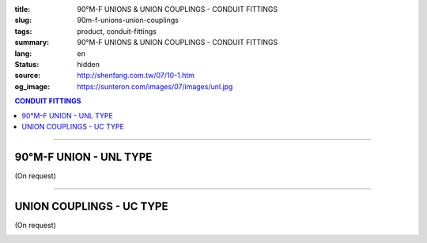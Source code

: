 :title: 90°M-F UNIONS & UNION COUPLINGS - CONDUIT FITTINGS
:slug: 90m-f-unions-union-couplings
:tags: product, conduit-fittings
:summary: 90°M-F UNIONS & UNION COUPLINGS - CONDUIT FITTINGS
:lang: en
:status: hidden
:source: http://shenfang.com.tw/07/10-1.htm
:og_image: https://sunteron.com/images/07/images/unl.jpg

.. contents:: CONDUIT FITTINGS

----

90°M-F UNION - UNL TYPE
+++++++++++++++++++++++

(On request)

.. image:: {filename}/images/07/images/unl.jpg
   :name: http://shenfang.com.tw/07/images/UNL.JPG
   :alt: product
   :class: img-fluid

.. image:: {filename}/images/07/images/unl-1.gif
   :name: http://shenfang.com.tw/07/images/UNL-1.gif
   :alt: product
   :class: img-fluid

.. raw:: html

  <p align="right" style="margin-top: 0; margin-bottom: 0"><font size="2">&nbsp;&nbsp;&nbsp;&nbsp;&nbsp;&nbsp;&nbsp;&nbsp;&nbsp;&nbsp;&nbsp;&nbsp;&nbsp;&nbsp;&nbsp;&nbsp;&nbsp;&nbsp;&nbsp;&nbsp;&nbsp;&nbsp;&nbsp;&nbsp;&nbsp;&nbsp;&nbsp;&nbsp;&nbsp;&nbsp;&nbsp;&nbsp;&nbsp;&nbsp;&nbsp;&nbsp;&nbsp;&nbsp;&nbsp;&nbsp;&nbsp;&nbsp;&nbsp;&nbsp;&nbsp;&nbsp;&nbsp;&nbsp;&nbsp;&nbsp;&nbsp;&nbsp;&nbsp;&nbsp;&nbsp;&nbsp;&nbsp;&nbsp;&nbsp;&nbsp;&nbsp;&nbsp;&nbsp;&nbsp;&nbsp;&nbsp;&nbsp;&nbsp;&nbsp;&nbsp;&nbsp;&nbsp;&nbsp;&nbsp;&nbsp;&nbsp;&nbsp;&nbsp;&nbsp;&nbsp;&nbsp;&nbsp;&nbsp;&nbsp;&nbsp;&nbsp;&nbsp;&nbsp;&nbsp;&nbsp;&nbsp;&nbsp;&nbsp;&nbsp;&nbsp;&nbsp;&nbsp;&nbsp;&nbsp;&nbsp;&nbsp;&nbsp;&nbsp;&nbsp;&nbsp;&nbsp;&nbsp;&nbsp;&nbsp;&nbsp;&nbsp;&nbsp;&nbsp;&nbsp;&nbsp;&nbsp;&nbsp;&nbsp;&nbsp;&nbsp;&nbsp;&nbsp;&nbsp;&nbsp;&nbsp;&nbsp;&nbsp;&nbsp;&nbsp;&nbsp;&nbsp;&nbsp;&nbsp;&nbsp;&nbsp;&nbsp;&nbsp;&nbsp;&nbsp;&nbsp;&nbsp;&nbsp;&nbsp;&nbsp;&nbsp;&nbsp;&nbsp;&nbsp;&nbsp;&nbsp;&nbsp;&nbsp;&nbsp;&nbsp;&nbsp;&nbsp;&nbsp;&nbsp;&nbsp;&nbsp;&nbsp;&nbsp;&nbsp;&nbsp;&nbsp;&nbsp;&nbsp;&nbsp;&nbsp;&nbsp;&nbsp;&nbsp;&nbsp;&nbsp;&nbsp; 
  Unit</font><font size="2" face="新細明體">:<span lang="en">±</span>3mm</font></p>
  <table border="0" cellspacing="0" style="border-collapse: collapse" bordercolor="#111111" width="100%" cellpadding="0" id="AutoNumber14">
    <tr>
      <td width="100%">
      <table border="1" cellspacing="0" style="border-collapse: collapse" bordercolor="#111111" width="100%" cellpadding="0" id="AutoNumber19">
        <tr>
          <td width="11%" rowspan="2" bgcolor="#FFCCCC">
          <p style="line-height: 150%; margin-top: 0; margin-bottom: 0" align="center">
          <font size="2" face="Arial Narrow">SIZE</font></p>
          <p style="line-height: 150%; margin-top: 0; margin-bottom: 0" align="center">
          <font size="2" face="Arial Narrow">(IN)</font></td>
          <td width="11%" bgcolor="#FFCCCC">
          <p style="margin-top: 2; margin-bottom: 0" align="center">       
  <font size="2" face="Arial Narrow">Cast Iron</font></td>
          <td width="11%" bgcolor="#FFCCCC">
          <p align="center">         
  <font size="2" face="Arial Narrow">Malleable Iron</font></td>
          <td width="11%" rowspan="2" bgcolor="#FFCCCC">
          <p align="center">         
  <font size="2" face="Arial Narrow">Standard<br>        
          Finishes</font></td>
          <td width="22%" colspan="2" bgcolor="#FFCCCC">
          <p align="center" style="margin-top: 0; margin-bottom: 0">        
  A<font size="2" face="Arial Narrow">luminum Alloy</font></td>
          <td width="34%" colspan="4" bgcolor="#FFCCCC">
          <p align="center">         
          <font size="2" face="Arial Narrow">Dimensions</font></td>
        </tr>
        <tr>
          <td width="11%" bgcolor="#FFCCCC">
          <p align="center" style="margin-top: 0; margin-bottom: 0">         
  <font size="2" face="Arial Narrow">Cat. No.</font></td>
          <td width="11%" bgcolor="#FFCCCC">
          <p align="center" style="margin-top: 0; margin-bottom: 0">         
  <font size="2" face="Arial Narrow">Cat. No.</font></td>
          <td width="11%" bgcolor="#FFCCCC">
          <p align="center" style="margin-top: 0; margin-bottom: 0">         
  <font size="2" face="Arial Narrow">Cat. No.</font></td>
          <td width="11%" bgcolor="#FFCCCC">
          <p align="center" style="margin-top: 0; margin-bottom: 0">         
  <font size="2" face="Arial Narrow">Standard<br>        
          Materials</font></td>
          <td width="8%" align="center" bgcolor="#FFCCCC">
          <font face="Arial" size="2">A</font></td>
          <td width="8%" align="center" bgcolor="#FFCCCC">
          <font face="Arial" size="2">B</font></td>
          <td width="9%" align="center" bgcolor="#FFCCCC">
          <font face="Arial" size="2">C</font></td>
          <td width="9%" align="center" bgcolor="#FFCCCC">
          <font face="Arial" size="2">D</font></td>
        </tr>
        <tr>
          <td width="11%" align="center"><font face="Arial" size="2">1/2</font></td>
          <td width="11%" align="center"><font face="Arial" size="2">UNL 16</font></td>
          <td width="11%" align="center"><font face="Arial" size="2">UNL 16-M</font></td>
          <td width="11%" rowspan="2">        
  <p style="margin-top: 3; margin-bottom: 0" align="center">       
  <font size="2"><br>       
  </font>       
  <font size="1" face="Arial, Helvetica, sans-serif">Zinc<br>       
  Electroplate<br>       
  </font>       
  <font size="2"><br>       
  </font>       
  <font size="1" face="Arial, Helvetica, sans-serif">H.D.<br>       
  Galvanize</font></p>  
          </td>
          <td width="11%" align="center"><font size="2" face="Arial">UNL 16-A</font></td>
          <td width="11%" rowspan="2">
          <p align="center">       
  <font size="1"><br>      
  </font>      
  <font size="1" face="Arial, Helvetica, sans-serif">6063S<br>      
  Sandcast</font></td>
          <td width="8%" align="center"><font size="2" face="Arial">68</font></td>
          <td width="8%" align="center"><font size="2" face="Arial">35</font></td>
          <td width="9%" align="center"><font size="2" face="Arial">52</font></td>
          <td width="9%" align="center"><font size="2" face="Arial">37</font></td>
        </tr>
        <tr>
          <td width="11%" align="center" bgcolor="#FFCCCC">
          <font face="Arial" size="2">3/4</font></td>
          <td width="11%" align="center" bgcolor="#FFCCCC">
          <font face="Arial" size="2">UNL 22</font></td>
          <td width="11%" align="center" bgcolor="#FFCCCC">
          <font face="Arial" size="2">UNL 22-M</font></td>
          <td width="11%" align="center" bgcolor="#FFCCCC">
          <font size="2" face="Arial">UNL 22-A</font></td>
          <td width="8%" align="center" bgcolor="#FFCCCC">
          <font size="2" face="Arial">48</font></td>
          <td width="8%" align="center" bgcolor="#FFCCCC">
          <font size="2" face="Arial">41</font></td>
          <td width="9%" align="center" bgcolor="#FFCCCC">
          <font size="2" face="Arial">57</font></td>
          <td width="9%" align="center" bgcolor="#FFCCCC">
          <font size="2" face="Arial">41</font></td>
        </tr>
        </table>
      </td>
    </tr>
  </table>

----

UNION COUPLINGS - UC TYPE
+++++++++++++++++++++++++

(On request)

.. image:: {filename}/images/07/images/uc.jpg
   :name: http://shenfang.com.tw/07/images/UC.JPG
   :alt: product
   :class: img-fluid final-product-image-max-width

.. image:: {filename}/images/07/images/uc-1.gif
   :name: http://shenfang.com.tw/07/images/UC-1.gif
   :alt: product
   :class: img-fluid

.. raw:: html

  <p align="right" style="margin-top: 0; margin-bottom: 0"><font size="2">&nbsp;&nbsp;&nbsp;&nbsp;&nbsp;&nbsp;&nbsp;&nbsp;&nbsp;&nbsp;&nbsp;&nbsp;&nbsp;&nbsp;&nbsp;&nbsp;&nbsp;&nbsp;&nbsp;&nbsp;&nbsp;&nbsp;&nbsp;&nbsp;&nbsp;&nbsp;&nbsp;&nbsp;&nbsp;&nbsp;&nbsp;&nbsp;&nbsp;&nbsp;&nbsp;&nbsp;&nbsp;&nbsp;&nbsp;&nbsp;&nbsp;&nbsp;&nbsp;&nbsp;&nbsp;&nbsp;&nbsp;&nbsp;&nbsp;&nbsp;&nbsp;&nbsp;&nbsp;&nbsp;&nbsp;&nbsp;&nbsp;&nbsp;&nbsp;&nbsp;&nbsp;&nbsp;&nbsp;&nbsp;&nbsp;&nbsp;&nbsp;&nbsp;&nbsp;&nbsp;&nbsp;&nbsp;&nbsp;&nbsp;&nbsp;&nbsp;&nbsp;&nbsp;&nbsp;&nbsp;&nbsp;&nbsp;&nbsp;&nbsp;&nbsp;&nbsp;&nbsp;&nbsp;&nbsp;&nbsp;&nbsp;&nbsp;&nbsp;&nbsp;&nbsp;&nbsp;&nbsp;&nbsp;&nbsp;&nbsp;&nbsp;&nbsp;&nbsp;&nbsp;&nbsp;&nbsp;&nbsp;&nbsp;&nbsp;&nbsp;&nbsp;&nbsp;&nbsp;&nbsp;&nbsp;&nbsp;&nbsp;&nbsp;&nbsp;&nbsp;&nbsp;&nbsp;&nbsp;&nbsp;&nbsp;&nbsp;&nbsp;&nbsp;&nbsp;&nbsp;&nbsp;&nbsp;&nbsp;&nbsp;&nbsp;&nbsp;&nbsp;&nbsp;&nbsp;&nbsp;&nbsp;&nbsp;&nbsp;&nbsp;&nbsp;&nbsp;&nbsp;&nbsp;&nbsp;&nbsp;&nbsp;&nbsp;&nbsp;&nbsp;&nbsp;&nbsp;&nbsp;&nbsp;&nbsp;&nbsp;&nbsp;&nbsp;&nbsp;&nbsp;&nbsp;&nbsp;&nbsp;&nbsp;&nbsp;&nbsp;&nbsp;&nbsp;&nbsp;&nbsp; 
  Unit</font><font size="2" face="新細明體">:<span lang="en">±</span>3mm</font></p>
  <table border="0" cellspacing="0" style="border-collapse: collapse" bordercolor="#111111" width="100%" cellpadding="0" id="AutoNumber16">
    <tr>
      <td width="100%">
      <table border="1" cellspacing="0" style="border-collapse: collapse" bordercolor="#111111" width="100%" cellpadding="0" id="AutoNumber20" height="264">
        <tr>
          <td width="11%" rowspan="2" bgcolor="#FFCCCC" height="77">
          <p style="line-height: 150%; margin-top: 0; margin-bottom: 0" align="center">
          <font size="2" face="Arial Narrow">SIZE</font></p>
          <p style="line-height: 150%; margin-top: 0; margin-bottom: 0" align="center">
          <font size="2" face="Arial Narrow">(IN)</font></td>
          <td width="11%" bgcolor="#FFCCCC" height="31">
          <p align="center">         
  <font size="2" face="Arial Narrow">Malleable Iron</font></td>
          <td width="11%" rowspan="2" bgcolor="#FFCCCC" height="77">
          <p align="center">         
  <font size="2" face="Arial Narrow">Standard<br>        
          Finishes</font></td>
          <td width="22%" colspan="2" bgcolor="#FFCCCC" height="31">
          <p align="center" style="margin-top: 0; margin-bottom: 0">        
  <font size="2" face="Arial Narrow">Aluminum Alloy</font></td>
          <td width="34%" colspan="2" bgcolor="#FFCCCC" height="31">
          <p align="center">         
          <font size="2" face="Arial Narrow">Dimensions</font></td>
        </tr>
        <tr>
          <td width="11%" bgcolor="#FFCCCC" height="45">
          <p align="center" style="margin-top: 0; margin-bottom: 0">         
  <font size="2" face="Arial Narrow">Cat. No.</font></td>
          <td width="11%" bgcolor="#FFCCCC" height="45">
          <p align="center" style="margin-top: 0; margin-bottom: 0">         
  <font size="2" face="Arial Narrow">Cat. No.</font></td>
          <td width="11%" bgcolor="#FFCCCC" height="45">
          <p align="center" style="margin-top: 0; margin-bottom: 0">         
  <font size="2" face="Arial Narrow">Standard<br>        
          Materials</font></td>
          <td width="17%" align="center" bgcolor="#FFCCCC" height="45">
          <font face="Arial" size="2">A</font></td>
          <td width="17%" align="center" bgcolor="#FFCCCC" height="45">
          <font face="Arial" size="2">B</font></td>
        </tr>
        <tr>
          <td width="11%" align="center" height="20"><font face="Arial" size="2">1/2</font></td>
          <td width="11%" align="center" height="20"><font face="Arial" size="2">
          UC 16-M</font></td>
          <td width="11%" rowspan="9" height="186">        
  <p style="margin-top: 3; margin-bottom: 0" align="center">       
  <font size="2"><br>       
  </font>       
  <font size="1" face="Arial, Helvetica, sans-serif">Zinc<br>       
  Electroplate<br>       
  </font>       
  <font size="2"><br>       
  </font>       
  <font size="1" face="Arial, Helvetica, sans-serif">H.D.<br>       
  Galvanize<br>       
  　</font></p>  
  <p style="margin-top: 3; margin-bottom: 0" align="center">       
  <font face="Arial, Helvetica, sans-serif" size="1">Dacrotizing</font></p>  
          </td>
          <td width="11%" align="center" height="20"><font face="Arial" size="2">
          UC 16-A</font></td>
          <td width="11%" rowspan="9" height="186">
          <p align="center">       
  <font size="1"><br>      
  </font>      
  <font size="1" face="Arial, Helvetica, sans-serif">6063S<br>      
  Sandcast</font></p>
          <p>　</td>
          <td width="17%" align="center" height="20"><font size="2" face="Arial">
          38</font></td>
          <td width="17%" align="center" height="20"><font size="2" face="Arial">
          40</font></td>
        </tr>
        <tr>
          <td width="11%" align="center" bgcolor="#FFCCCC" height="20">
          <font face="Arial" size="2">3/4</font></td>
          <td width="11%" align="center" bgcolor="#FFCCCC" height="20">
          <font face="Arial" size="2">UC 22-M</font></td>
          <td width="11%" align="center" bgcolor="#FFCCCC" height="20">
          <font face="Arial" size="2">UC 22-A</font></td>
          <td width="17%" align="center" bgcolor="#FFCCCC" height="20">
          <font size="2" face="Arial">40</font></td>
          <td width="17%" align="center" bgcolor="#FFCCCC" height="20">
          <font size="2" face="Arial">46</font></td>
        </tr>
        <tr>
          <td width="11%" align="center" height="20"><font face="Arial" size="2">1</font></td>
          <td width="11%" align="center" height="20"><font face="Arial" size="2">
          UC 28-M</font></td>
          <td width="11%" align="center" height="20"><font face="Arial" size="2">
          UC 28-A</font></td>
          <td width="6%" align="center" height="20"><font size="2" face="Arial">
          43.5</font></td>
          <td width="5%" align="center" height="20"><font size="2" face="Arial">52</font></td>
        </tr>
        <tr>
          <td width="11%" align="center" bgcolor="#FFCCCC" height="21">
          <font face="Arial" size="2">1-1/4</font></td>
          <td width="11%" align="center" bgcolor="#FFCCCC" height="21">
          <font face="Arial" size="2">UC 36-M</font></td>
          <td width="11%" align="center" bgcolor="#FFCCCC" height="21">
          <font face="Arial" size="2">UC 36-A</font></td>
          <td width="6%" align="center" bgcolor="#FFCCCC" height="21">
          <font size="2" face="Arial">48</font></td>
          <td width="5%" align="center" bgcolor="#FFCCCC" height="21">
          <font size="2" face="Arial">60</font></td>
        </tr>
        <tr>
          <td width="11%" align="center" height="21"><font face="Arial" size="2">1-1/2</font></td>
          <td width="11%" align="center" height="21"><font face="Arial" size="2">
          UC 42-M</font></td>
          <td width="11%" align="center" height="21"><font face="Arial" size="2">
          UC 42-A</font></td>
          <td width="6%" align="center" height="21"><font size="2" face="Arial">53</font></td>
          <td width="5%" align="center" height="21"><font size="2" face="Arial">71</font></td>
        </tr>
        <tr>
          <td width="11%" align="center" bgcolor="#FFCCCC" height="21">
          <font size="2" face="Arial">2</font></td>
          <td width="11%" align="center" bgcolor="#FFCCCC" height="21">
          <font size="2" face="Arial">UC 54-M</font></td>
          <td width="11%" align="center" bgcolor="#FFCCCC" height="21">
          <font face="Arial" size="2">UC 54-A</font></td>
          <td width="6%" align="center" bgcolor="#FFCCCC" height="21">
          <font size="2" face="Arial">60</font></td>
          <td width="5%" align="center" bgcolor="#FFCCCC" height="21">
          <font size="2" face="Arial">90</font></td>
        </tr>
        <tr>
          <td width="11%" align="center" height="21"><font face="Arial" size="2">2-1/2</font></td>
          <td width="11%" align="center" height="21"><font face="Arial" size="2">
          UC 70-M</font></td>
          <td width="11%" align="center" height="21"><font face="Arial" size="2">
          UC 70-A</font></td>
          <td width="6%" align="center" height="21"><font size="2" face="Arial">71</font></td>
          <td width="5%" align="center" height="21"><font size="2" face="Arial">
          108</font></td>
        </tr>
        <tr>
          <td width="11%" align="center" height="21" bgcolor="#FFCCCC">
          <font face="Arial" size="2">3</font></td>
          <td width="11%" align="center" height="21" bgcolor="#FFCCCC">
          <font face="Arial" size="2">UC 82-M</font></td>
          <td width="11%" align="center" height="21" bgcolor="#FFCCCC">
          <font face="Arial" size="2">UC 82-A</font></td>
          <td width="6%" align="center" height="21" bgcolor="#FFCCCC">
          <font face="Arial" size="2">74</font></td>
          <td width="5%" align="center" height="21" bgcolor="#FFCCCC">
          <font face="Arial" size="2">127</font></td>
          </tr>
        <tr>
          <td width="11%" align="center" height="21"><font face="Arial" size="2">4</font></td>
          <td width="11%" align="center" height="21"><font face="Arial" size="2">
          UC104-M</font></td>
          <td width="11%" align="center" height="21"><font face="Arial" size="2">
          UC104-A</font></td>
          <td width="6%" align="center" height="21"><font face="Arial" size="2">85</font></td>
          <td width="5%" align="center" height="21"><font face="Arial" size="2">
          157</font></td>
          </tr>
      </table>
      </td>
    </tr>
  </table>

